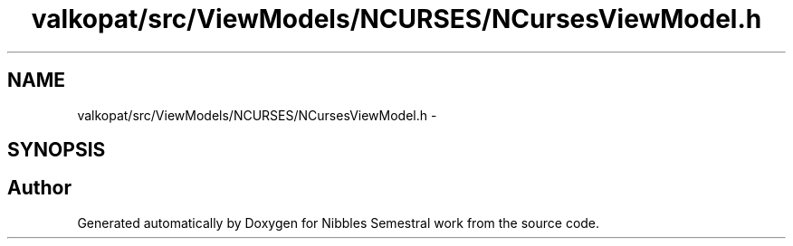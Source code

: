 .TH "valkopat/src/ViewModels/NCURSES/NCursesViewModel.h" 3 "Mon Apr 11 2016" "Nibbles Semestral work" \" -*- nroff -*-
.ad l
.nh
.SH NAME
valkopat/src/ViewModels/NCURSES/NCursesViewModel.h \- 
.SH SYNOPSIS
.br
.PP
.SH "Author"
.PP 
Generated automatically by Doxygen for Nibbles Semestral work from the source code\&.
